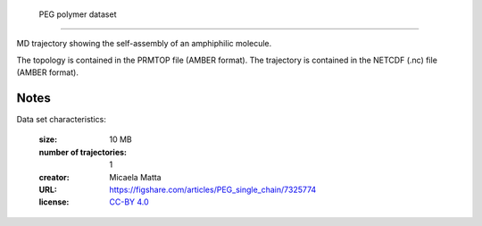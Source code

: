 .. -*- coding: utf-8 -*-

.. _`PEG_1chain`:

        PEG polymer dataset
==================================

MD trajectory showing the self-assembly of an amphiphilic molecule.

The topology is contained in the PRMTOP file (AMBER format). The
trajectory is contained in the NETCDF (.nc) file (AMBER format).


Notes
-----

Data set characteristics:

 :size: 10 MB
 :number of trajectories: 1
 :creator: Micaela Matta
 :URL:  `<https://figshare.com/articles/PEG_single_chain/7325774>`_
 :license: `CC-BY 4.0 <https://creativecommons.org/licenses/by/4.0/legalcode>`_

